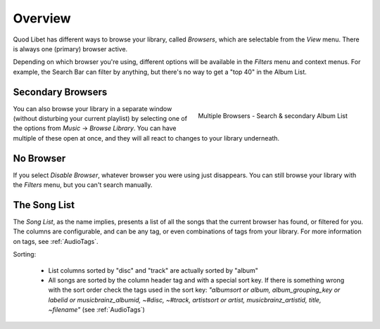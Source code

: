 Overview
========

Quod Libet has different ways to browse your library, called *Browsers*, 
which are selectable from the *View* menu. There is always one (primary) 
browser active.

Depending on which browser you're using, different options will be 
available in the *Filters* menu and context menus. For example, the Search 
Bar can filter by anything, but there's no way to get a "top 40" in the 
Album List.


Secondary Browsers
------------------

.. figure:: ../../images/queue_2browsers.png
    :align: right
    :scale: 30%

    Multiple Browsers - Search & secondary Album List

You can also browse your library in a separate window (without disturbing 
your current playlist) by selecting one of the options from *Music* → 
*Browse Library*. You can have multiple of these open at once, and they 
will all react to changes to your library underneath.


No Browser
----------

If you select *Disable Browser*, whatever browser you were using just 
disappears. You can still browse your library with the *Filters* menu, but 
you can't search manually.


The Song List
-------------

The *Song List*, as the name implies, presents a list of all the songs that 
the current browser has found, or filtered for you. The columns are 
configurable, and can be any tag, or even combinations of tags from your 
library. For more information on tags, see :ref:`AudioTags`.

Sorting:

  * List columns sorted by "disc" and "track" are actually sorted by "album"
  * All songs are sorted by the column header tag and with a special sort key.
    If there is something wrong with the sort order check the tags used in
    the sort key: *"albumsort or album, album_grouping_key or labelid or
    musicbrainz_albumid, ~#disc, ~#track, artistsort or artist,
    musicbrainz_artistid, title, ~filename"*
    (see :ref:`AudioTags`)

